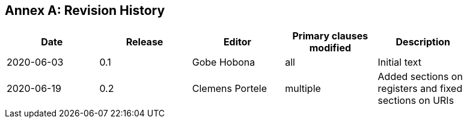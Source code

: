 [appendix]
:appendix-caption: Annex
== Revision History

[width="90%",options="header"]
|===
|Date |Release |Editor | Primary clauses modified |Description
|2020-06-03 |0.1 |Gobe Hobona |all | Initial text
|2020-06-19 |0.2 |Clemens Portele |multiple | Added sections on registers and fixed sections on URIs
|===
